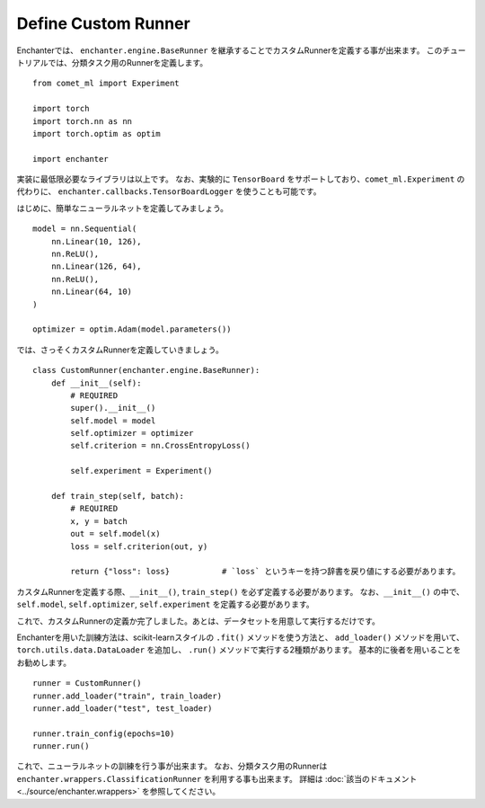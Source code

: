 Define Custom Runner
=====================

Enchanterでは、 ``enchanter.engine.BaseRunner`` を継承することでカスタムRunnerを定義する事が出来ます。
このチュートリアルでは、分類タスク用のRunnerを定義します。

::

    from comet_ml import Experiment

    import torch
    import torch.nn as nn
    import torch.optim as optim

    import enchanter

実装に最低限必要なライブラリは以上です。
なお、実験的に ``TensorBoard`` をサポートしており、``comet_ml.Experiment`` の代わりに、
``enchanter.callbacks.TensorBoardLogger`` を使うことも可能です。

はじめに、簡単なニューラルネットを定義してみましょう。

::

    model = nn.Sequential(
        nn.Linear(10, 126),
        nn.ReLU(),
        nn.Linear(126, 64),
        nn.ReLU(),
        nn.Linear(64, 10)
    )

    optimizer = optim.Adam(model.parameters())


では、さっそくカスタムRunnerを定義していきましょう。

::

    class CustomRunner(enchanter.engine.BaseRunner):
        def __init__(self):
            # REQUIRED
            super().__init__()
            self.model = model
            self.optimizer = optimizer
            self.criterion = nn.CrossEntropyLoss()

            self.experiment = Experiment()

        def train_step(self, batch):
            # REQUIRED
            x, y = batch
            out = self.model(x)
            loss = self.criterion(out, y)

            return {"loss": loss}           # `loss` というキーを持つ辞書を戻り値にする必要があります。


カスタムRunnerを定義する際、``__init__()``, ``train_step()`` を必ず定義する必要があります。
なお、``__init__()`` の中で、``self.model``, ``self.optimizer``, ``self.experiment`` を定義する必要があります。

これで、カスタムRunnerの定義か完了しました。あとは、データセットを用意して実行するだけです。

Enchanterを用いた訓練方法は、scikit-learnスタイルの ``.fit()`` メソッドを使う方法と、
``add_loader()`` メソッドを用いて、``torch.utils.data.DataLoader`` を追加し、 ``.run()`` メソッドで実行する2種類があります。
基本的に後者を用いることをお勧めします。

::

    runner = CustomRunner()
    runner.add_loader("train", train_loader)
    runner.add_loader("test", test_loader)

    runner.train_config(epochs=10)
    runner.run()

これで、ニューラルネットの訓練を行う事が出来ます。
なお、分類タスク用のRunnerは ``enchanter.wrappers.ClassificationRunner`` を利用する事も出来ます。
詳細は :doc:`該当のドキュメント <../source/enchanter.wrappers>` を参照してください。
